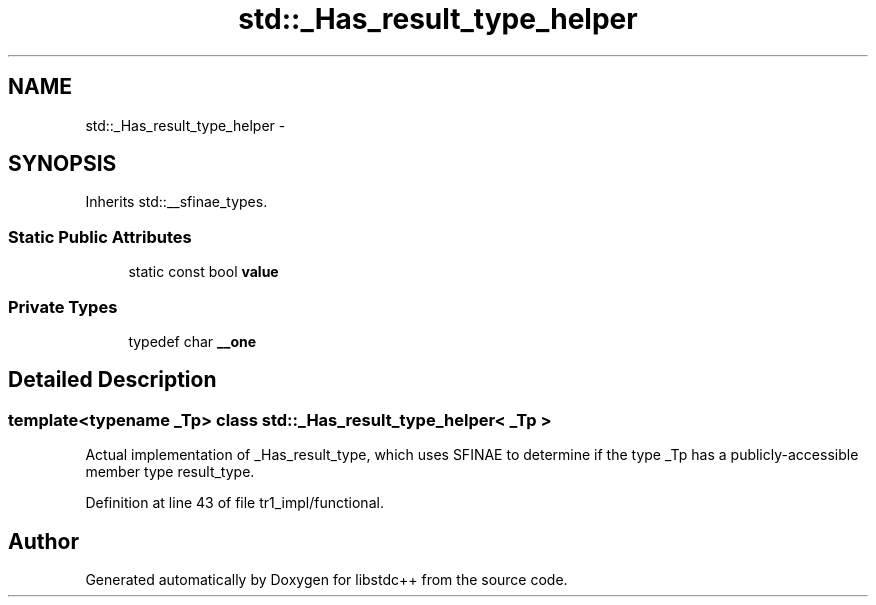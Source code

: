 .TH "std::_Has_result_type_helper" 3 "21 Apr 2009" "libstdc++" \" -*- nroff -*-
.ad l
.nh
.SH NAME
std::_Has_result_type_helper \- 
.SH SYNOPSIS
.br
.PP
Inherits std::__sfinae_types.
.PP
.SS "Static Public Attributes"

.in +1c
.ti -1c
.RI "static const bool \fBvalue\fP"
.br
.in -1c
.SS "Private Types"

.in +1c
.ti -1c
.RI "typedef char \fB__one\fP"
.br
.in -1c
.SH "Detailed Description"
.PP 

.SS "template<typename _Tp> class std::_Has_result_type_helper< _Tp >"
Actual implementation of _Has_result_type, which uses SFINAE to determine if the type _Tp has a publicly-accessible member type result_type. 
.PP
Definition at line 43 of file tr1_impl/functional.

.SH "Author"
.PP 
Generated automatically by Doxygen for libstdc++ from the source code.
